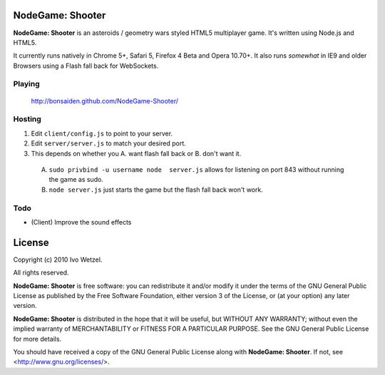NodeGame: Shooter
=================

**NodeGame: Shooter** is an asteroids / geometry wars styled HTML5 multiplayer game. It's written using Node.js and HTML5.

It currently runs natively in Chrome 5+, Safari 5, Firefox 4 Beta and Opera 10.70+. It also runs *somewhat* in IE9 and older Browsers using a Flash fall back for WebSockets.

Playing
-------
 http://bonsaiden.github.com/NodeGame-Shooter/


Hosting
-------

1. Edit ``client/config.js`` to point to your server.
2. Edit ``server/server.js`` to match your desired port.
3. This depends on whether you A. want flash fall back or B. don't want it.

  A. ``sudo privbind -u username node  server.js`` allows for listening on port 843 without running the game as sudo.

  B. ``node server.js`` just starts the game but the flash fall back won't work.


Todo
----

- (Client) Improve the sound effects


License
=======

Copyright (c) 2010 Ivo Wetzel.

All rights reserved.

**NodeGame: Shooter** is free software: you can redistribute it and/or
modify it under the terms of the GNU General Public License as published by
the Free Software Foundation, either version 3 of the License, or
(at your option) any later version.

**NodeGame: Shooter** is distributed in the hope that it will be useful,
but WITHOUT ANY WARRANTY; without even the implied warranty of
MERCHANTABILITY or FITNESS FOR A PARTICULAR PURPOSE. See the
GNU General Public License for more details.

You should have received a copy of the GNU General Public License along with
**NodeGame: Shooter**. If not, see <http://www.gnu.org/licenses/>.

